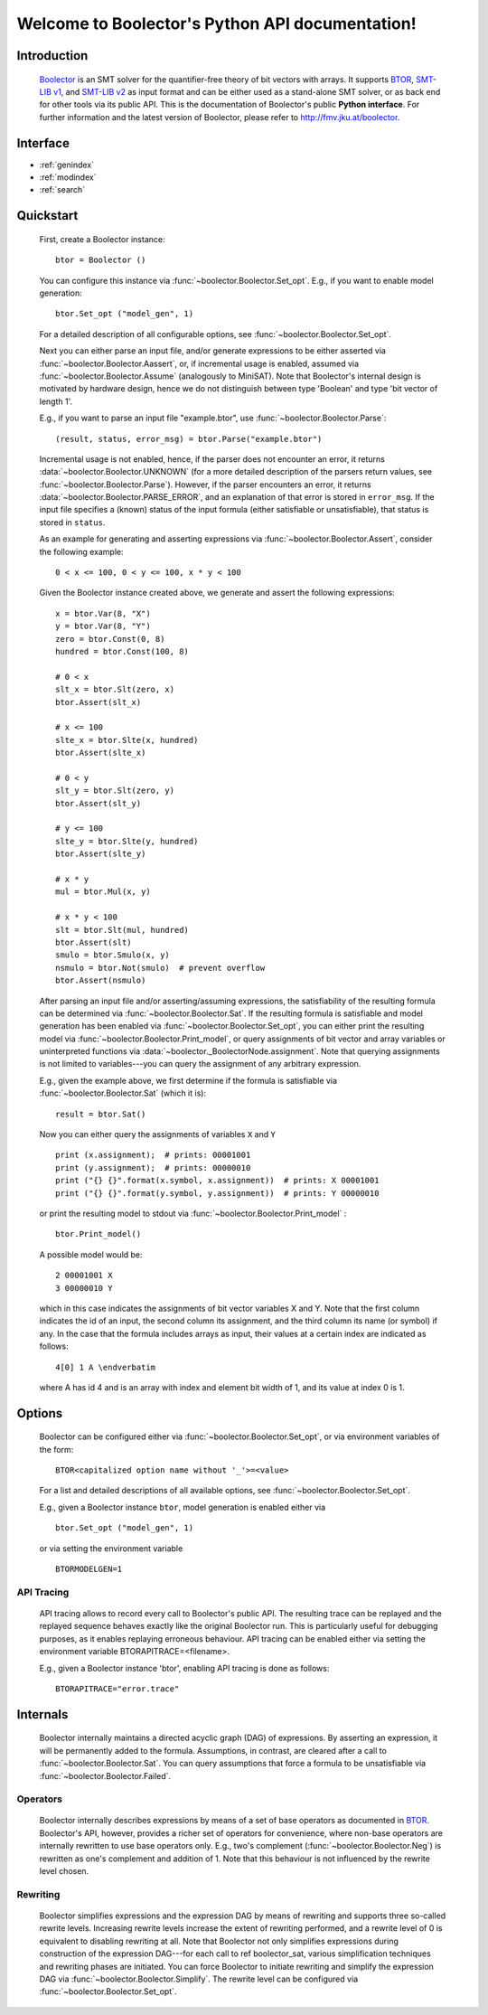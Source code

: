 Welcome to Boolector's Python API documentation!
================================================

Introduction
------------

  Boolector_ is an SMT solver for the quantifier-free theory of bit vectors
  with arrays. It supports BTOR_, `SMT-LIB v1`_, and `SMT-LIB v2`_
  as input format and can be either used as a stand-alone SMT solver, or as
  back end for other tools via its public API.
  This is the documentation of Boolector's public **Python interface**.
  For further information and the latest version of Boolector, please refer
  to http://fmv.jku.at/boolector.

  .. _Boolector: http://fmv.jku.at/boolector
  .. _BTOR: http://fmv.jku.at/papers/BrummayerBiereLonsing-BPR08.pdf
  .. _SMT-LIB v1: http://smtlib.cs.uiowa.edu/papers/format-v1.2-r06.08.30.pdf
  .. _SMT-LIB v2: http://smtlib.cs.uiowa.edu/papers/smt-lib-reference-v2.0-r12.09.09.pdf


Interface
---------

* :ref:`genindex`
* :ref:`modindex`
* :ref:`search`


Quickstart
----------


  First, create a Boolector instance: ::
    
    btor = Boolector () 

  You can configure this instance via :func:`~boolector.Boolector.Set_opt`.
  E.g., if you want to enable model generation: ::
   
    btor.Set_opt ("model_gen", 1)
  
  For a detailed description of all configurable options, see
  :func:`~boolector.Boolector.Set_opt`.

  Next you can either parse an input file, and/or generate expressions to 
  be either asserted via :func:`~boolector.Boolector.Aassert`, or, 
  if incremental usage is enabled,
  assumed via :func:`~boolector.Boolector.Assume` (analogously to MiniSAT). 
  Note that Boolector's internal design is motivated by hardware design,
  hence we do not distinguish between type 'Boolean' and type 'bit vector
  of length 1'. 

  E.g., if you want to parse an input file "example.btor", 
  use :func:`~boolector.Boolector.Parse`: ::
  
    (result, status, error_msg) = btor.Parse("example.btor")
  
  Incremental usage is not enabled, hence, if the parser does not encounter
  an error, it returns :data:`~boolector.Boolector.UNKNOWN` 
  (for a more detailed description of the parsers return values,
  see :func:`~boolector.Boolector.Parse`).
  However, if the parser encounters an error, it returns 
  :data:`~boolector.Boolector.PARSE_ERROR`, and an explanation of that error is 
  stored in ``error_msg``. If the input file specifies a (known) status
  of the input formula (either satisfiable or unsatisfiable), that status
  is stored in ``status``.

  As an example for generating and asserting expressions via
  :func:`~boolector.Boolector.Assert`, consider the following example: ::

    0 < x <= 100, 0 < y <= 100, x * y < 100

  Given the Boolector instance created above, we generate and assert
  the following expressions: ::
  
    x = btor.Var(8, "X")
    y = btor.Var(8, "Y")
    zero = btor.Const(0, 8)
    hundred = btor.Const(100, 8)
 
    # 0 < x
    slt_x = btor.Slt(zero, x)
    btor.Assert(slt_x)
 
    # x <= 100
    slte_x = btor.Slte(x, hundred)
    btor.Assert(slte_x)
 
    # 0 < y
    slt_y = btor.Slt(zero, y)
    btor.Assert(slt_y)
  
    # y <= 100
    slte_y = btor.Slte(y, hundred)
    btor.Assert(slte_y)
  
    # x * y
    mul = btor.Mul(x, y)
  
    # x * y < 100
    slt = btor.Slt(mul, hundred)
    btor.Assert(slt)
    smulo = btor.Smulo(x, y)
    nsmulo = btor.Not(smulo)  # prevent overflow
    btor.Assert(nsmulo)
 
  After parsing an input file and/or asserting/assuming expressions,
  the satisfiability of the resulting formula can be determined via
  :func:`~boolector.Boolector.Sat`.
  If the resulting formula is satisfiable and model generation has been
  enabled via :func:`~boolector.Boolector.Set_opt`, you can either
  print the resulting model via :func:`~boolector.Boolector.Print_model`,
  or query assignments
  of bit vector and array variables or uninterpreted functions via
  :data:`~boolector._BoolectorNode.assignment`. 
  Note that querying assignments is not limited to variables---you can query 
  the assignment of any arbitrary expression.
 
  E.g., given the example above, we first determine if the formula is
  satisfiable via :func:`~boolector.Boolector.Sat` (which it is): ::
  
   result = btor.Sat()
  
  Now you can either query the assignments of variables ``X`` and ``Y`` ::

    print (x.assignment);  # prints: 00001001
    print (y.assignment);  # prints: 00000010
    print ("{} {}".format(x.symbol, x.assignment))  # prints: X 00001001
    print ("{} {}".format(y.symbol, y.assignment))  # prints: Y 00000010

  or print the resulting model to stdout via 
  :func:`~boolector.Boolector.Print_model` : ::
  
    btor.Print_model()
  
  A possible model would be: ::
  
    2 00001001 X
    3 00000010 Y
  
  which in this case indicates the assignments of bit vector variables 
  X and Y. Note that the first column indicates the id of an input, 
  the second column its assignment, and the third column its name (or symbol)
  if any. 
  In the case that the formula includes arrays as input, their values at a
  certain index are indicated as follows: ::

    4[0] 1 A \endverbatim
  
  where A has id 4 and is an array with index and element bit width of 1, 
  and its value at index 0 is 1.


Options
-------
 
  Boolector can be configured either via :func:`~boolector.Boolector.Set_opt`, 
  or via environment variables of the form: ::

    BTOR<capitalized option name without '_'>=<value>

  For a list and detailed descriptions of all available options, 
  see :func:`~boolector.Boolector.Set_opt`.
 
  E.g., given a Boolector instance ``btor``, model generation is enabled either 
  via ::
  
    btor.Set_opt ("model_gen", 1)
  
  or via setting the environment variable ::

    BTORMODELGEN=1


API Tracing
^^^^^^^^^^^

  API tracing allows to record every call to Boolector's public API. The
  resulting trace can be replayed and the replayed sequence behaves exactly 
  like the original Boolector run.
  This is particularly useful for debugging purposes, as it enables replaying
  erroneous behaviour.
  API tracing can be enabled either via 
  setting the environment variable BTORAPITRACE=<filename>.
 
  E.g., given a Boolector instance 'btor', enabling API tracing is done as
  follows: ::
   
    BTORAPITRACE="error.trace"
 

Internals
---------

  Boolector internally maintains a directed acyclic graph (DAG) of
  expressions. 
  By asserting an expression, it will be permanently added to the
  formula. 
  Assumptions, in contrast, are cleared after a call to 
  :func:`~boolector.Boolector.Sat`.
  You can query assumptions that force a formula to be unsatisfiable
  via :func:`~boolector.Boolector.Failed`.

Operators
^^^^^^^^^

  Boolector internally describes expressions by means of a set of base
  operators as documented in BTOR_.
  Boolector's API, however, provides a richer set of operators for
  convenience, where non-base operators are internally rewritten to use
  base operators only.
  E.g., two's complement (:func:`~boolector.Boolector.Neg`) is rewritten as 
  one's complement and addition of 1. 
  Note that this behaviour is not influenced by the rewrite level chosen.
 
Rewriting
^^^^^^^^^

  Boolector simplifies expressions and the expression DAG by means of 
  rewriting and supports three so-called rewrite levels.
  Increasing rewrite levels increase the extent of rewriting performed,
  and a rewrite level of 0 is equivalent to disabling rewriting at all.
  Note that Boolector not only simplifies expressions during construction
  of the expression DAG---for each call to \ref boolector_sat,
  various simplification techniques and rewriting phases are initiated.
  You can force Boolector to initiate rewriting and simplify the expression
  DAG via :func:`~boolector.Boolector.Simplify`.
  The rewrite level can be configured via :func:`~boolector.Boolector.Set_opt`.
 
